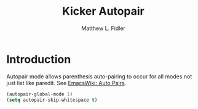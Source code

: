 #+TITLE: Kicker Autopair 
#+AUTHOR: Matthew L. Fidler
* Introduction
Autopair mode allows parenthesis auto-pairing to occur for all modes
not just list like paredit.  See [[http://www.emacswiki.org/emacs/AutoPairs#toc3][EmacsWiki: Auto Pairs]].

#+BEGIN_SRC emacs-lisp
  (autopair-global-mode 1)
  (setq autopair-skip-whitespace t)
#+END_SRC

